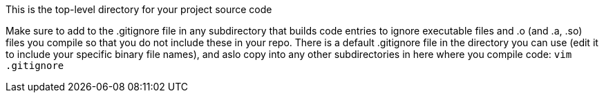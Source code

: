 This is the top-level directory for your project source code

Make sure to add to the .gitignore file in any subdirectory that builds
code entries to ignore executable files and .o (and .a, .so) files
you compile so that you do not include these in your repo.  There is
a default .gitignore file in the directory you can use (edit it to
include your specific binary file names), and aslo copy into any other 
subdirectories in here where you compile code:  `vim .gitignore`
